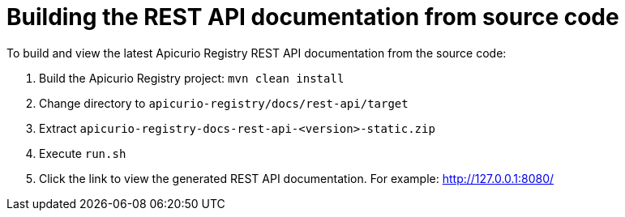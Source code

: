 = Building the REST API documentation from source code

To build and view the latest Apicurio Registry REST API documentation from the source code:   

1. Build the Apicurio Registry project: `mvn clean install`
2. Change directory to `apicurio-registry/docs/rest-api/target`
3. Extract `apicurio-registry-docs-rest-api-<version>-static.zip` 
4. Execute `run.sh`
5. Click the link to view the generated REST API documentation. For example: http://127.0.0.1:8080/
